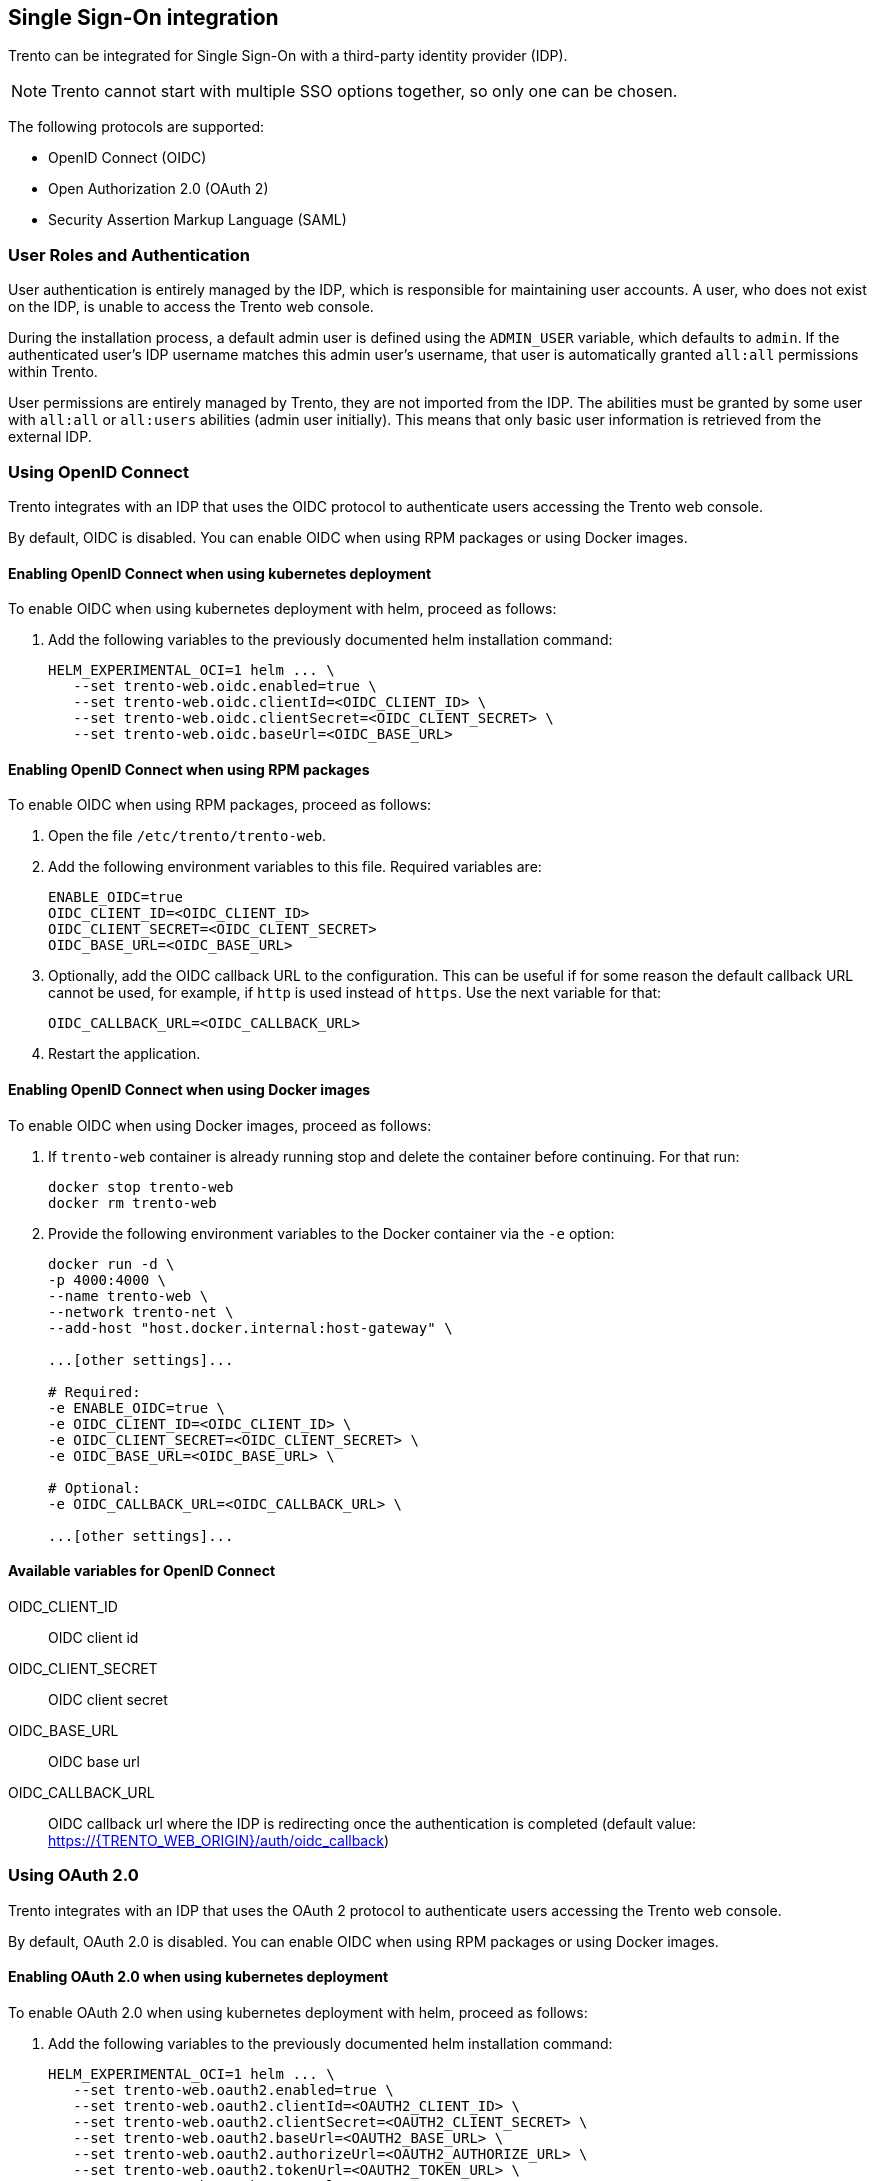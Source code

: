 [[integrating-single-sign-on]]
== Single Sign-On integration

Trento can be integrated for Single Sign-On with a third-party identity
provider (IDP).

[NOTE]
====
Trento cannot start with multiple SSO options together, so only one can
be chosen.
====

The following protocols are supported:

* OpenID Connect (OIDC)
* Open Authorization 2.0 (OAuth 2)
* Security Assertion Markup Language (SAML)

=== User Roles and Authentication

User authentication is entirely managed by the IDP, which is responsible
for maintaining user accounts. A user, who does not exist on the IDP, is
unable to access the Trento web console.

During the installation process, a default admin user is defined using
the `+ADMIN_USER+` variable, which defaults to `+admin+`. If the
authenticated user’s IDP username matches this admin user's username,
that user is automatically granted `+all:all+` permissions within
Trento.

User permissions are entirely managed by Trento, they are not imported
from the IDP. The abilities must be granted by some user with
`+all:all+` or `+all:users+` abilities (admin user initially). This
means that only basic user information is retrieved from the external
IDP.

=== Using OpenID Connect

Trento integrates with an IDP that uses the OIDC protocol to
authenticate users accessing the Trento web console.

By default, OIDC is disabled. You can enable OIDC when using RPM
packages or using Docker images.

==== Enabling OpenID Connect when using kubernetes deployment

To enable OIDC when using kubernetes deployment with helm, proceed as
follows:

[arabic]
. Add the following variables to the previously documented helm
installation command:
+
....
HELM_EXPERIMENTAL_OCI=1 helm ... \
   --set trento-web.oidc.enabled=true \
   --set trento-web.oidc.clientId=<OIDC_CLIENT_ID> \
   --set trento-web.oidc.clientSecret=<OIDC_CLIENT_SECRET> \
   --set trento-web.oidc.baseUrl=<OIDC_BASE_URL>
....

==== Enabling OpenID Connect when using RPM packages

To enable OIDC when using RPM packages, proceed as follows:

[arabic]
. Open the file `+/etc/trento/trento-web+`.
. Add the following environment variables to this file. Required
variables are:
+
....
ENABLE_OIDC=true
OIDC_CLIENT_ID=<OIDC_CLIENT_ID>
OIDC_CLIENT_SECRET=<OIDC_CLIENT_SECRET>
OIDC_BASE_URL=<OIDC_BASE_URL>
....
. Optionally, add the OIDC callback URL to the configuration. This can
be useful if for some reason the default callback URL cannot be used,
for example, if `+http+` is used instead of `+https+`. Use the next
variable for that:
+
....
OIDC_CALLBACK_URL=<OIDC_CALLBACK_URL>
....
. Restart the application.

==== Enabling OpenID Connect when using Docker images

To enable OIDC when using Docker images, proceed as follows:

[arabic]
. If `+trento-web+` container is already running stop and delete the
container before continuing. For that run:
+
[source,bash]
----
docker stop trento-web
docker rm trento-web
----
. Provide the following environment variables to the Docker container
via the `+-e+` option:
+
[source,bash]
----
docker run -d \
-p 4000:4000 \
--name trento-web \
--network trento-net \
--add-host "host.docker.internal:host-gateway" \

...[other settings]...

# Required:
-e ENABLE_OIDC=true \
-e OIDC_CLIENT_ID=<OIDC_CLIENT_ID> \
-e OIDC_CLIENT_SECRET=<OIDC_CLIENT_SECRET> \
-e OIDC_BASE_URL=<OIDC_BASE_URL> \

# Optional:
-e OIDC_CALLBACK_URL=<OIDC_CALLBACK_URL> \

...[other settings]...
----

==== Available variables for OpenID Connect

OIDC_CLIENT_ID::
  OIDC client id
OIDC_CLIENT_SECRET::
  OIDC client secret
OIDC_BASE_URL::
  OIDC base url
OIDC_CALLBACK_URL::
  OIDC callback url where the IDP is redirecting once the authentication
  is completed (default value:
  https://#{TRENTO_WEB_ORIGIN}/auth/oidc_callback[https://#\{TRENTO_WEB_ORIGIN}/auth/oidc_callback])

[[using-oauth-20]]
=== Using OAuth 2.0

Trento integrates with an IDP that uses the OAuth 2 protocol to
authenticate users accessing the Trento web console.

By default, OAuth 2.0 is disabled. You can enable OIDC when using RPM
packages or using Docker images.

[[enabling-oauth-20-when-using-kubernetes-deployment]]
==== Enabling OAuth 2.0 when using kubernetes deployment

To enable OAuth 2.0 when using kubernetes deployment with helm, proceed
as follows:

[arabic]
. Add the following variables to the previously documented helm
installation command:
+
....
HELM_EXPERIMENTAL_OCI=1 helm ... \
   --set trento-web.oauth2.enabled=true \
   --set trento-web.oauth2.clientId=<OAUTH2_CLIENT_ID> \
   --set trento-web.oauth2.clientSecret=<OAUTH2_CLIENT_SECRET> \
   --set trento-web.oauth2.baseUrl=<OAUTH2_BASE_URL> \
   --set trento-web.oauth2.authorizeUrl=<OAUTH2_AUTHORIZE_URL> \
   --set trento-web.oauth2.tokenUrl=<OAUTH2_TOKEN_URL> \
   --set trento-web.oauth2.userUrl=<OAUTH2_USER_URL>
....
+
Additionally, the following optional values are available:
+
....
HELM_EXPERIMENTAL_OCI=1 helm ... \
   --set trento-web.oauth2.scopes=<OAUTH2_SCOPES>
....

[[enabling-oauth-20-when-using-rpm-packages]]
==== Enabling OAuth 2.0 when using RPM packages

To enable OAuth 2.0 when using RPM packages, proceed as follows:

[arabic]
. Open the file `+/etc/trento/trento-web+`.
. Add the following environment variables to this file. Required
variables are:
+
....
# Required:
ENABLE_OAUTH2=true
OAUTH2_CLIENT_ID=<OAUTH2_CLIENT_ID>
OAUTH2_CLIENT_SECRET=<OAUTH2_CLIENT_SECRET>
OAUTH2_BASE_URL=<OAUTH2_BASE_URL>
OAUTH2_AUTHORIZE_URL=<OAUTH2_AUTHORIZE_URL>
OAUTH2_TOKEN_URL=<OAUTH2_TOKEN_URL>
OAUTH2_USER_URL=<OAUTH2_USER_URL>

# Optional:
OAUTH2_SCOPES=<OAUTH2_SCOPES>
OAUTH2_CALLBACK_URL=<OAUTH2_CALLBACK_URL>
....
. Restart the application.

[[enabling-oauth-20-when-using-docker-images]]
==== Enabling OAuth 2.0 when using Docker images

To enable OAuth 2.0 when using Docker images, proceed as follows:

[arabic]
. If `+trento-web+` container is already running stop and delete the
container before continuing. For that run:
+
[source,bash]
----
docker stop trento-web
docker rm trento-web
----
. Use the following environment variables to the Docker container via
the `+-e+` option:
+
[source,bash]
----
docker run -d \
-p 4000:4000 \
--name trento-web \
--network trento-net \
--add-host "host.docker.internal:host-gateway" \

...[other settings]...

-e ENABLE_OAUTH2=true \
-e OAUTH2_CLIENT_ID=<OAUTH2_CLIENT_ID> \
-e OAUTH2_CLIENT_SECRET=<OAUTH2_CLIENT_SECRET> \
-e OAUTH2_BASE_URL=<OAUTH2_BASE_URL> \
-e OAUTH2_AUTHORIZE_URL=<OAUTH2_AUTHORIZE_URL> \
-e OAUTH2_TOKEN_URL=<OAUTH2_TOKEN_URL> \
-e OAUTH2_USER_URL=<OAUTH2_USER_URL> \

# Optional:
-e OAUTH2_SCOPES=<OAUTH2_SCOPES> \
-e OAUTH2_CALLBACK_URL=<OAUTH2_CALLBACK_URL> \

...[other settings]...
----

[[available-variables-for-oauth-20]]
==== Available variables for OAuth 2.0

OAUTH2_CLIENT_ID::
  OAUTH2 client id
OAUTH2_CLIENT_SECRET::
  OAUTH2 client secret
OAUTH2_BASE_URL::
  OAUTH2 base url
OAUTH2_AUTHORIZE_URL::
  OAUTH2 authorization url
OAUTH2_TOKEN_URL::
  OAUTH2 token url
OAUTH2_USER_URL::
  OAUTH2 token url
OAUTH2_SCOPES::
  OAUTH2 scopes, used to define the user values sent to the SP. It must
  be adjusted depending on IDP provider requirements (default value:
  `+profile email+`)
OAUTH2_CALLBACK_URL::
  OAUTH2 callback url where the IDP is redirecting once the
  authentication is completed (default value:
  `+https://#{TRENTO_WEB_ORIGIN}/auth/oauth2_callback+`)

=== Using SAML

Trento integrates with an IDP that uses the SAML protocol to
authenticate users accessing the Trento web console. Trento will behave
as a Service Provider (SP) in this case.

Commonly, SAML protocol messages are signed with SSL. This is optional
using Trento, and the signing is not required (even though it is
recommended). If the IDP signs the messages, and expect signed messages
back, certificates used by the SP (Trento in this case) must be provided
to the IDP, the public certificate file in this case.

To use an existing SAML IDP, follow the next instrunctions to met the
specific requirements. You need:

[arabic]
. Obtain metadata content from the IDP
. Start Trento to generate the certificates and get them (SAML must be
enabled for this)
. Provide the generated certificate to the IDP
. Configure SAML IDP and user profiles

See the following subsections for details.

==== Obtaining metadata content from the IDP

The `+metadata.xml+` file defines the agreement between SP and IDP
during SAML communications. It is used to identify the SAML client as
well. The content of this file must be provided to Trento. Options
`+SAML_METADATA_URL+` and `+SAML_METADATA_CONTENT+` are available for
that.

If the `+SAML_METADATA_CONTENT+` option is being used, the content of
this variable must be updated with the IDP metadata as single line
string. On the other hand, if `+SAML_METADATA_URL+` is used, the new
metadata is automatically fetched when Trento starts. If neither of
these steps are completed, communication will fail because the message
signatures will not be recognized.

If the used IDP has the endpoint to provide the `+metadata.xml+` file
content, prefer the variable `+SAML_METADATA_URL+`. Trento will
automatically fetch metadata when started.

==== Getting certificates from Trento

Trento provides a certificates set created during the installation.
Regardless of the installation mode, when Trento is installed the first
time and SAML is enabled the certificates are created and the public
certificate file content is available in the
https://#{TRENTO_WEB_ORIGIN}/api/public_keys[https://#\{TRENTO_WEB_ORIGIN}/api/public_keys]
route.

Use the following command to get the certificate content:

[source,bash]
----
curl https://#{TRENTO_WEB_ORIGIN}/api/public_keys
----

Copy the content of the certificate from there and provide it to the
IDP. This way, the IDP will sign its messages and verify the messages
received from Trento.

[NOTE]
====
To get the certificate using this route Trento must be configured to
start with SAML enabled.
====

==== Configuring SAML IDP setup

Configure the existing IDP with the next minimum options to be able to
connect with Trento as a Service Provider (SP).

===== Providing certificates

As commented previously, a set of certificates is needed to enable
signed communication. Provide the certificate generated by Trento to the
IDP (each IDP has a different way to do this). Make sure that the
configured certificate is used for signing and encrypting messages.

===== Configuring SAML user profile

Users provided by the SAML installation must have some few mandatory
attributes to login in Trento. The required attributes are: username,
email, first name and last name. All of them are mandatory, even though
their field names are configurable.

By default, Trento expects the `+username+`, `+email+`, `+firstName+`
and `+lastName+` attribute names. All these 4 attribute names are
configurable using the next environment variables, following the same
order: `+SAML_USERNAME_ATTR_NAME+`, `+SAML_EMAIL_ATTR_NAME+`,
`+SAML_FIRSTNAME_ATTR_NAME+` and `+SAML_LASTNAME_ATTR_NAME+`.

Both IDP and Trento must know how these 4 fields are mapped. To do this,
follow the next instructions:

[arabic]
. Add the attributes if they don't exist in the IDP user profile. If
they already exist, don't change the attributes and keep their original
values.
. Configure Trento to use the IDP attribute field names. To do this, set
the `+SAML_USERNAME_ATTR_NAME+`, `+SAML_EMAIL_ATTR_NAME+`,
`+SAML_FIRSTNAME_ATTR_NAME+` and `+SAML_LASTNAME_ATTR_NAME+` environment
values with the values configured in the IDP. For example, if the IDP
user profile username is defined as `+attr:username+` use
`+SAML_USERNAME_ATTR_NAME=attr:username+`.

===== Checking SAML redirect URI

After a successful login, the IDP redirects the user's session back to
Trento and redirected at https://trento.example.com/sso/sp/consume/saml.
To ensure seamless SSO, this URI must be configured as valid within the
IDP.

==== Enabling SAML when using kubernetes deployment

To enable SAML when using kubernetes deployment with helm, proceed as
follows:

[arabic]
. Add the following variables to the previously documented helm
installation command:
+
....
HELM_EXPERIMENTAL_OCI=1 helm ... \
   --set trento-web.saml.enabled=true \
   --set trento-web.saml.idpId=<SAML_IDP_ID> \
   --set trento-web.saml.spId=<SAML_SP_ID> \
   --set trento-web.saml.metadataUrl=<SAML_METADATA_URL>
....
+
To use the `+SAML_METADATA_CONTENT+` option rather than
`+SAML_METADATA_URL+` use:
+
....
HELM_EXPERIMENTAL_OCI=1 helm ... \
   --set trento-web.saml.enabled=true \
   --set trento-web.saml.idpId=<SAML_IDP_ID> \
   --set trento-web.saml.spId=<SAML_SP_ID> \
   --set trento-web.saml.metadataContent=<SAML_METADATA_CONTENT>
....
+
Additionally, the following optional values are available:
+
....
HELM_EXPERIMENTAL_OCI=1 helm ... \
   --set trento-web.saml.idpNameIdFormat=<SAML_IDP_NAMEID_FORMAT> \
   --set trento-web.saml.spDir=<SAML_SP_DIR> \
   --set trento-web.saml.spEntityId=<SAML_SP_ENTITY_ID> \
   --set trento-web.saml.spContactName=<SAML_SP_CONTACT_NAME> \
   --set trento-web.saml.spContactEmail=<SAML_SP_CONTACT_EMAIL> \
   --set trento-web.saml.spOrgName=<SAML_SP_ORG_NAME> \
   --set trento-web.saml.spOrgDisplayName=<SAML_SP_ORG_DISPLAYNAME> \
   --set trento-web.saml.spOrgUrl=<SAML_SP_ORG_URL> \
   --set trento-web.saml.usernameAttrName=<SAML_USERNAME_ATTR_NAME> \
   --set trento-web.saml.emailAttrName=<SAML_EMAIL_ATTR_NAME> \
   --set trento-web.saml.firstNameAttrName=<SAML_FIRSTNAME_ATTR_NAME> \
   --set trento-web.saml.lastNameAttrName=<SAML_LASTNAME_ATTR_NAME> \
   --set trento-web.saml.signRequests=<SAML_SIGN_REQUESTS> \
   --set trento-web.saml.signMetadata=<SAML_SIGN_METADATA> \
   --set trento-web.saml.signedAssertion=<SAML_SIGNED_ASSERTION> \
   --set trento-web.saml.signedEnvelopes=<SAML_SIGNED_ENVELOPES>
....

==== Enabling SAML when using RPM packages

To enable SAML when using RPM packages, proceed as follows:

[arabic]
. Open the file `+/etc/trento/trento-web+`.
. Add the following environment variables to this file. Required
variables are:
+
....
# Required:
ENABLE_SAML=true
SAML_IDP_ID=<SAML_IDP_ID>
SAML_SP_ID=<SAML_SP_ID>
# Only SAML_METADATA_URL or SAML_METADATA_CONTENT must by provided
SAML_METADATA_URL=<SAML_METADATA_URL>
SAML_METADATA_CONTENT=<SAML_METADATA_CONTENT>

# Optional:
SAML_IDP_NAMEID_FORMAT=<SAML_IDP_NAMEID_FORMAT>
SAML_SP_DIR=<SAML_SP_DIR>
SAML_SP_ENTITY_ID=<SAML_SP_ENTITY_ID>
SAML_SP_CONTACT_NAME=<SAML_SP_CONTACT_NAME>
SAML_SP_CONTACT_EMAIL=<SAML_SP_CONTACT_EMAIL>
SAML_SP_ORG_NAME=<SAML_SP_ORG_NAME>
SAML_SP_ORG_DISPLAYNAME=<SAML_SP_ORG_DISPLAYNAME>
SAML_SP_ORG_URL=<SAML_SP_ORG_URL>
SAML_USERNAME_ATTR_NAME=<SAML_USERNAME_ATTR_NAME>
SAML_EMAIL_ATTR_NAME=<SAML_EMAIL_ATTR_NAME>
SAML_FIRSTNAME_ATTR_NAME=<SAML_FIRSTNAME_ATTR_NAME>
SAML_LASTNAME_ATTR_NAME=<SAML_LASTNAME_ATTR_NAME>
SAML_SIGN_REQUESTS=<SAML_SIGN_REQUESTS>
SAML_SIGN_METADATA=<SAML_SIGN_METADATA>
SAML_SIGNED_ASSERTION=<SAML_SIGNED_ASSERTION>
SAML_SIGNED_ENVELOPES=<SAML_SIGNED_ENVELOPES>
....
. Restart the application.

==== Enabling SAML when using Docker images

To enable SAML when using Docker images, proceed as follows:

[arabic]
. If `+trento-web+` container is already running stop and delete the
container before continuing. For that run:
+
[source,bash]
----
docker stop trento-web
docker rm trento-web
----
. Use the following environment variables to the Docker container via
the `+-e+` option:
+
[source,bash]
----
docker run -d \
-p 4000:4000 \
--name trento-web \
--network trento-net \
--add-host "host.docker.internal:host-gateway" \

...[other settings]...

-e ENABLE_SAML=true
-e SAML_IDP_ID=<SAML_IDP_ID> \
-e SAML_SP_ID=<SAML_SP_ID> \
# Only SAML_METADATA_URL or SAML_METADATA_CONTENT must by provided
-e SAML_METADATA_URL=<SAML_METADATA_URL> \
-e SAML_METADATA_CONTENT=<SAML_METADATA_CONTENT> \

# Optional:
-e SAML_IDP_NAMEID_FORMAT=<SAML_IDP_NAMEID_FORMAT> \
-e SAML_SP_DIR=<SAML_SP_DIR> \
-e SAML_SP_ENTITY_ID=<SAML_SP_ENTITY_ID> \
-e SAML_SP_CONTACT_NAME=<SAML_SP_CONTACT_NAME> \
-e SAML_SP_CONTACT_EMAIL=<SAML_SP_CONTACT_EMAIL> \
-e SAML_SP_ORG_NAME=<SAML_SP_ORG_NAME> \
-e SAML_SP_ORG_DISPLAYNAME=<SAML_SP_ORG_DISPLAYNAME> \
-e SAML_SP_ORG_URL=<SAML_SP_ORG_URL> \
-e SAML_USERNAME_ATTR_NAME=<SAML_USERNAME_ATTR_NAME> \
-e SAML_EMAIL_ATTR_NAME=<SAML_EMAIL_ATTR_NAME> \
-e SAML_FIRSTNAME_ATTR_NAME=<SAML_FIRSTNAME_ATTR_NAME> \
-e SAML_LASTNAME_ATTR_NAME=<SAML_LASTNAME_ATTR_NAME> \
-e SAML_SIGN_REQUESTS=<SAML_SIGN_REQUESTS> \
-e SAML_SIGN_METADATA=<SAML_SIGN_METADATA> \
-e SAML_SIGNED_ASSERTION=<SAML_SIGNED_ASSERTION> \
-e SAML_SIGNED_ENVELOPES=<SAML_SIGNED_ENVELOPES> \

...[other settings]...
----

==== Available variables for SAML

SAML_IDP_ID::
  SAML IDP id
SAML_SP_ID::
  SAML SP id
SAML_METADATA_URL::
  URL to retrieve the SAML metadata xml file. One of
  `+SAML_METADATA_URL+` or `+SAML_METADATA_CONTENT+` is required
SAML_METADATA_CONTENT::
  One line string containing the SAML metadata xml file content
  (`+SAML_METADATA_URL+` has precedence over this)
SAML_IDP_NAMEID_FORMAT::
  SAML IDP name id format, used to interpret the attribute name. Whole
  urn string must be used (default value:
  `+urn:oasis:names:tc:SAML:1.1:nameid-format:unspecified+`)
SAML_SP_DIR::
  SAML SP directory, where SP specific required files (such as
  certificates and metadata file) are placed (default value:
  `+/etc/trento/saml+`)
SAML_SP_ENTITY_ID::
  SAML SP entity id. If it is not given, value from the metadata.xml
  file is used
SAML_SP_CONTACT_NAME::
  SAML SP contact name (default value: `+Trento SP Admin+`)
SAML_SP_CONTACT_EMAIL::
  SAML SP contact email (default value: `+admin@trento.suse.com+`)
SAML_SP_ORG_NAME::
  SAML SP organization name (default value: `+Trento SP+`)
SAML_SP_ORG_DISPLAYNAME::
  SAML SP organization display name (default value:
  `+SAML SP build with Trento+`)
SAML_SP_ORG_URL::
  SAML SP organization url (default value:
  `+https://www.trento-project.io/+`)
SAML_USERNAME_ATTR_NAME::
  SAML user profile "username" attribute field name. This attribute must
  exist in the IDP user (default value: `+username+`)
SAML_EMAIL_ATTR_NAME::
  SAML user profile "email" attribute field name. This attribute must
  exist in the IDP user (default value: `+email+`)
SAML_FIRSTNAME_ATTR_NAME::
  SAML user profile "first name" attribute field name. This attribute
  must exist in the IDP user (default value: `+firstName+`)
SAML_LASTNAME_ATTR_NAME::
  SAML user profile "last name" attribute field name. This attribute
  must exist in the IDP user (default value: `+lastName+`)
SAML_SIGN_REQUESTS::
  Sign SAML requests in the SP side (default value: `+true+`)
SAML_SIGN_METADATA::
  Sign SAML metadata documents in the SP side (default value: `+true+`)
SAML_SIGNED_ASSERTION::
  Require to receive SAML assertion signed from the IDP. Set to false if
  the IDP doesn't sign the assertion (default value: `+true+`)
SAML_SIGNED_ENVELOPES::
  Require to receive SAML envelopes signed from the IDP. Set to false if
  the IDP doesn't sign the envelopes (default value: `+true+`)
